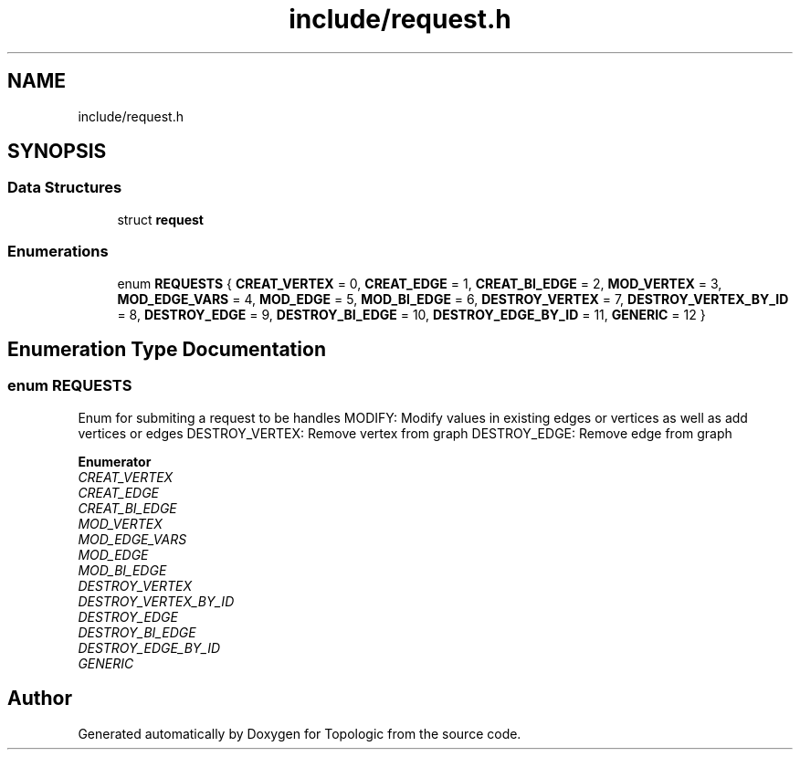 .TH "include/request.h" 3 "Mon Mar 15 2021" "Version 1.0.6" "Topologic" \" -*- nroff -*-
.ad l
.nh
.SH NAME
include/request.h
.SH SYNOPSIS
.br
.PP
.SS "Data Structures"

.in +1c
.ti -1c
.RI "struct \fBrequest\fP"
.br
.in -1c
.SS "Enumerations"

.in +1c
.ti -1c
.RI "enum \fBREQUESTS\fP { \fBCREAT_VERTEX\fP = 0, \fBCREAT_EDGE\fP = 1, \fBCREAT_BI_EDGE\fP = 2, \fBMOD_VERTEX\fP = 3, \fBMOD_EDGE_VARS\fP = 4, \fBMOD_EDGE\fP = 5, \fBMOD_BI_EDGE\fP = 6, \fBDESTROY_VERTEX\fP = 7, \fBDESTROY_VERTEX_BY_ID\fP = 8, \fBDESTROY_EDGE\fP = 9, \fBDESTROY_BI_EDGE\fP = 10, \fBDESTROY_EDGE_BY_ID\fP = 11, \fBGENERIC\fP = 12 }"
.br
.in -1c
.SH "Enumeration Type Documentation"
.PP 
.SS "enum \fBREQUESTS\fP"
Enum for submiting a request to be handles MODIFY: Modify values in existing edges or vertices as well as add vertices or edges DESTROY_VERTEX: Remove vertex from graph DESTROY_EDGE: Remove edge from graph 
.PP
\fBEnumerator\fP
.in +1c
.TP
\fB\fICREAT_VERTEX \fP\fP
.TP
\fB\fICREAT_EDGE \fP\fP
.TP
\fB\fICREAT_BI_EDGE \fP\fP
.TP
\fB\fIMOD_VERTEX \fP\fP
.TP
\fB\fIMOD_EDGE_VARS \fP\fP
.TP
\fB\fIMOD_EDGE \fP\fP
.TP
\fB\fIMOD_BI_EDGE \fP\fP
.TP
\fB\fIDESTROY_VERTEX \fP\fP
.TP
\fB\fIDESTROY_VERTEX_BY_ID \fP\fP
.TP
\fB\fIDESTROY_EDGE \fP\fP
.TP
\fB\fIDESTROY_BI_EDGE \fP\fP
.TP
\fB\fIDESTROY_EDGE_BY_ID \fP\fP
.TP
\fB\fIGENERIC \fP\fP
.SH "Author"
.PP 
Generated automatically by Doxygen for Topologic from the source code\&.
